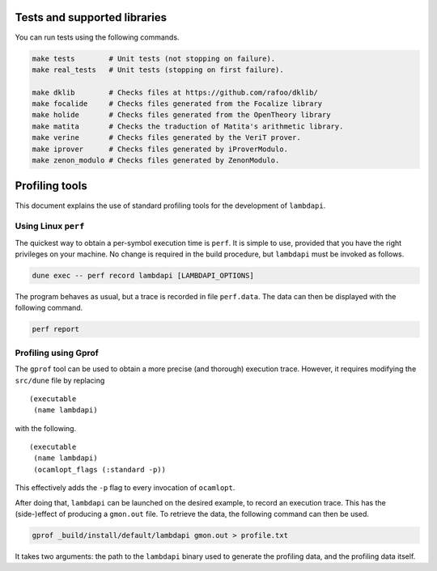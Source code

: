 Tests and supported libraries
=============================

You can run tests using the following commands.

.. code:: bash

   make tests        # Unit tests (not stopping on failure).
   make real_tests   # Unit tests (stopping on first failure).

   make dklib        # Checks files at https://github.com/rafoo/dklib/
   make focalide     # Checks files generated from the Focalize library
   make holide       # Checks files generated from the OpenTheory library
   make matita       # Checks the traduction of Matita's arithmetic library.
   make verine       # Checks files generated by the VeriT prover.
   make iprover      # Checks files generated by iProverModulo.
   make zenon_modulo # Checks files generated by ZenonModulo.

Profiling tools
===============

This document explains the use of standard profiling tools for the
development of ``lambdapi``.

Using Linux ``perf``
--------------------

The quickest way to obtain a per-symbol execution time is ``perf``. It
is simple to use, provided that you have the right privileges on your
machine. No change is required in the build procedure, but ``lambdapi``
must be invoked as follows.

.. code:: bash

   dune exec -- perf record lambdapi [LAMBDAPI_OPTIONS]

The program behaves as usual, but a trace is recorded in file
``perf.data``. The data can then be displayed with the following
command.

.. code:: bash

   perf report

Profiling using Gprof
---------------------

The ``gprof`` tool can be used to obtain a more precise (and thorough)
execution trace. However, it requires modifying the ``src/dune`` file by
replacing

::

   (executable
    (name lambdapi)

with the following.

::

   (executable
    (name lambdapi)
    (ocamlopt_flags (:standard -p))

This effectively adds the ``-p`` flag to every invocation of
``ocamlopt``.

After doing that, ``lambdapi`` can be launched on the desired example,
to record an execution trace. This has the (side-)effect of producing a
``gmon.out`` file. To retrieve the data, the following command can then
be used.

.. code:: bash

   gprof _build/install/default/lambdapi gmon.out > profile.txt

It takes two arguments: the path to the ``lambdapi`` binary used to
generate the profiling data, and the profiling data itself.
